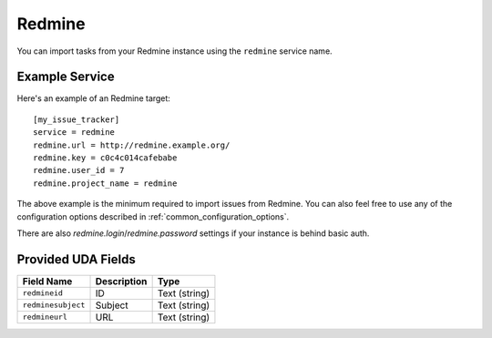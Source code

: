 Redmine
=======

You can import tasks from your Redmine instance using
the ``redmine`` service name.

Example Service
---------------

Here's an example of an Redmine target::

    [my_issue_tracker]
    service = redmine
    redmine.url = http://redmine.example.org/
    redmine.key = c0c4c014cafebabe
    redmine.user_id = 7
    redmine.project_name = redmine

The above example is the minimum required to import issues from
Redmine.  You can also feel free to use any of the
configuration options described in :ref:`common_configuration_options`.

There are also `redmine.login`/`redmine.password` settings if your
instance is behind basic auth.

Provided UDA Fields
-------------------

+--------------------+--------------------+--------------------+
| Field Name         | Description        | Type               |
+====================+====================+====================+
| ``redmineid``      | ID                 | Text (string)      |
+--------------------+--------------------+--------------------+
| ``redminesubject`` | Subject            | Text (string)      |
+--------------------+--------------------+--------------------+
| ``redmineurl``     | URL                | Text (string)      |
+--------------------+--------------------+--------------------+
